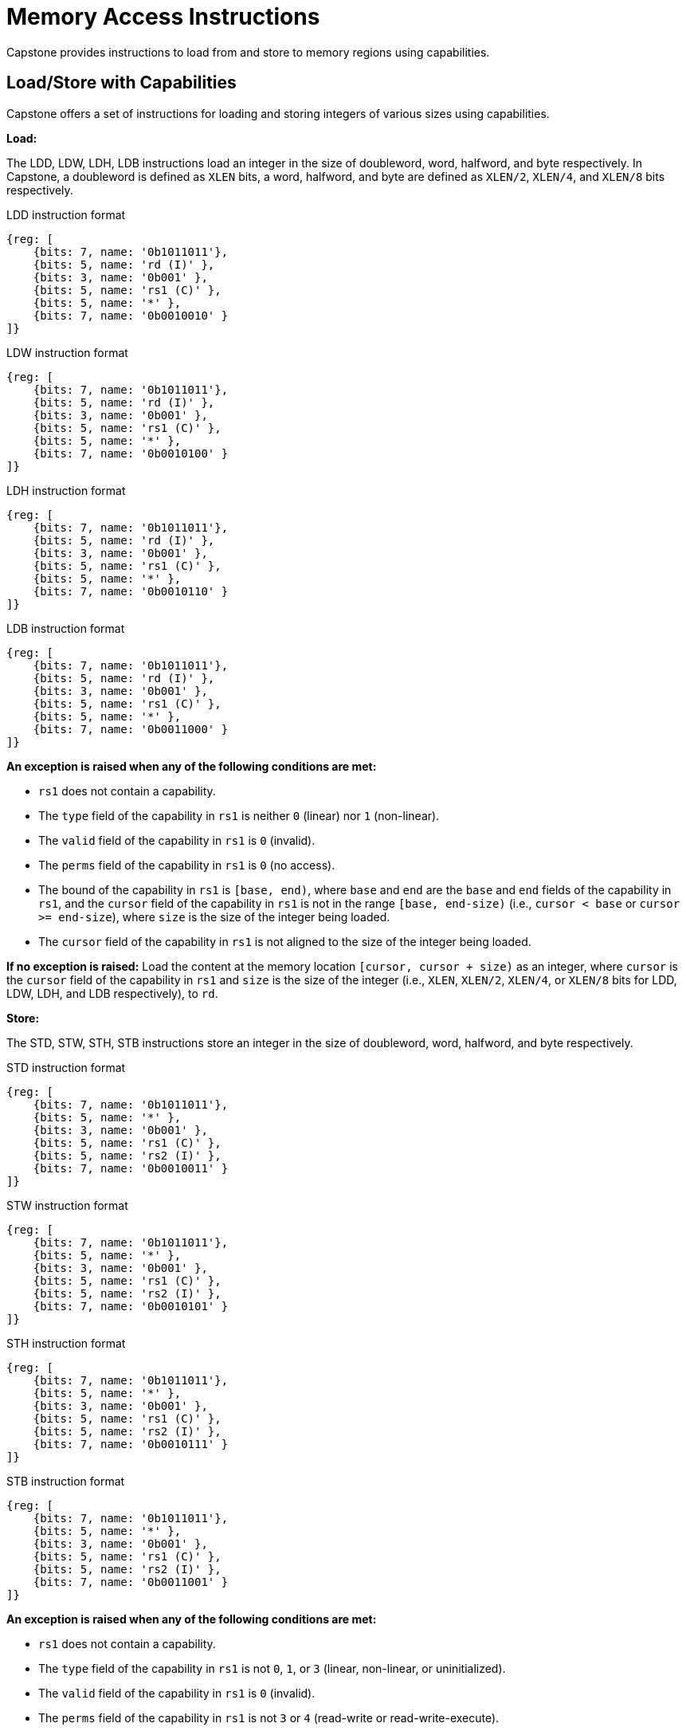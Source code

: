:reproducible:

= Memory Access Instructions

Capstone provides instructions to load from and store to memory regions using capabilities.

[#load-store-with-cap]
== Load/Store with Capabilities

Capstone offers a set of instructions for loading and storing integers of various sizes
using capabilities.

*Load:*

The LDD, LDW, LDH, LDB instructions load an integer in the size of doubleword, word, 
halfword, and byte respectively.
In Capstone, a doubleword is defined as `XLEN` bits, a word, halfword, and byte 
are defined as `XLEN/2`, `XLEN/4`, and `XLEN/8` bits respectively.

.LDD instruction format
[wavedrom,,svg]
....
{reg: [
    {bits: 7, name: '0b1011011'},
    {bits: 5, name: 'rd (I)' },
    {bits: 3, name: '0b001' },
    {bits: 5, name: 'rs1 (C)' },
    {bits: 5, name: '*' },
    {bits: 7, name: '0b0010010' }
]}
....

.LDW instruction format
[wavedrom,,svg]
....
{reg: [
    {bits: 7, name: '0b1011011'},
    {bits: 5, name: 'rd (I)' },
    {bits: 3, name: '0b001' },
    {bits: 5, name: 'rs1 (C)' },
    {bits: 5, name: '*' },
    {bits: 7, name: '0b0010100' }
]}
....

.LDH instruction format
[wavedrom,,svg]
....
{reg: [
    {bits: 7, name: '0b1011011'},
    {bits: 5, name: 'rd (I)' },
    {bits: 3, name: '0b001' },
    {bits: 5, name: 'rs1 (C)' },
    {bits: 5, name: '*' },
    {bits: 7, name: '0b0010110' }
]}
....

.LDB instruction format
[wavedrom,,svg]
....
{reg: [
    {bits: 7, name: '0b1011011'},
    {bits: 5, name: 'rd (I)' },
    {bits: 3, name: '0b001' },
    {bits: 5, name: 'rs1 (C)' },
    {bits: 5, name: '*' },
    {bits: 7, name: '0b0011000' }
]}
....

*An exception is raised when any of the following conditions are met:*

* `rs1` does not contain a capability.
* The `type` field of the capability in `rs1` is neither `0` (linear) nor `1` (non-linear).
* The `valid` field of the capability in `rs1` is `0` (invalid).
* The `perms` field of the capability in `rs1` is `0` (no access).
* The bound of the capability in `rs1` is `[base, end)`, where `base` and `end` are the `base`
and `end` fields of the capability in `rs1`, and the `cursor` field of the capability in `rs1` is
not in the range `[base, end-size)` (i.e., `cursor < base` or `cursor >= end-size`), where `size`
is the size of the integer being loaded.
* The `cursor` field of the capability in `rs1` is not aligned to the size of the integer being loaded.

*If no exception is raised:* Load the content at the memory location `[cursor, cursor + size)` as an integer,
where `cursor` is the `cursor` field of the capability in `rs1` and `size` is the size of the integer
(i.e., `XLEN`, `XLEN/2`, `XLEN/4`, or `XLEN/8` bits for LDD, LDW, LDH, and LDB respectively), to `rd`.

*Store:*

The STD, STW, STH, STB instructions store an integer in the size of doubleword, word, halfword, and byte respectively.

.STD instruction format
[wavedrom,,svg]
....
{reg: [
    {bits: 7, name: '0b1011011'},
    {bits: 5, name: '*' },
    {bits: 3, name: '0b001' },
    {bits: 5, name: 'rs1 (C)' },
    {bits: 5, name: 'rs2 (I)' },
    {bits: 7, name: '0b0010011' }
]}
....

.STW instruction format
[wavedrom,,svg]
....
{reg: [
    {bits: 7, name: '0b1011011'},
    {bits: 5, name: '*' },
    {bits: 3, name: '0b001' },
    {bits: 5, name: 'rs1 (C)' },
    {bits: 5, name: 'rs2 (I)' },
    {bits: 7, name: '0b0010101' }
]}
....

.STH instruction format
[wavedrom,,svg]
....
{reg: [
    {bits: 7, name: '0b1011011'},
    {bits: 5, name: '*' },
    {bits: 3, name: '0b001' },
    {bits: 5, name: 'rs1 (C)' },
    {bits: 5, name: 'rs2 (I)' },
    {bits: 7, name: '0b0010111' }
]}
....

.STB instruction format
[wavedrom,,svg]
....
{reg: [
    {bits: 7, name: '0b1011011'},
    {bits: 5, name: '*' },
    {bits: 3, name: '0b001' },
    {bits: 5, name: 'rs1 (C)' },
    {bits: 5, name: 'rs2 (I)' },
    {bits: 7, name: '0b0011001' }
]}
....

*An exception is raised when any of the following conditions are met:*

* `rs1` does not contain a capability.
* The `type` field of the capability in `rs1` is not `0`, `1`, or `3` (linear, non-linear, or uninitialized).
* The `valid` field of the capability in `rs1` is `0` (invalid).
* The `perms` field of the capability in `rs1` is not `3` or `4` (read-write or read-write-execute).
* The bound of the capability in `rs1` is `[base, end)`, where `base` and `end` are the `base`
and `end` fields of the capability in `rs1`, and the `cursor` field of the capability in `rs1` is
not in the range `[base, end-size)` (i.e., `cursor < base` or `cursor >= end-size`), where `size`
is the size of the integer being loaded.
* The `cursor` field of the capability in `rs1` is not aligned to the size of the scalar value being loaded.
* `rs2` does not contain an integer.

*If no exception is raised:* Store the integer in `rs2` to the memory location `[cursor, cursor + size)`,
where `cursor` is the `cursor` field of the capability in `rs1` and `size` is the size of the integer
(i.e., `XLEN`, `XLEN/2`, `XLEN/4`, or `XLEN/8` bits for STD, STW, STH, and STB respectively). The `cursor`
field of the capability in `rs1` is set to `cursor + size`. The data contained in the `CLEN`-bit aligned
memory location `[cbase, cend)`, which alias with memory location `[cursor, cursor + size)`
(i.e., `cbase = cursor & ~(CLEN - 1)` and `cend = cbase + CLEN`), will be interpreted as an integer type.

[#load-store-cap]
== Load/Store Capabilities

In Capstone, two specific instructions (i.e., LDC and LTC) are used to load and store capabilities.

*LDC:*

The LDC instruction loads a capability from memory.

.LDC instruction format
[wavedrom,,svg]
....
{reg: [
    {bits: 7, name: '0b1011011'},
    {bits: 5, name: 'rd (C)' },
    {bits: 3, name: '0b001' },
    {bits: 5, name: 'rs1 (C)' },
    {bits: 5, name: '*' },
    {bits: 7, name: '0b0010000' }
]}
....

*An exception is raised when any of the following conditions are met:*

* `rs1` does not contain a capability.
* The `type` field of the capability in `rs1` is neither `0` (linear) nor `1` (non-linear).
* The `valid` field of the capability in `rs1` is `0` (invalid).
* The `perms` field of the capability in `rs1` is `0` (no access).
* The bound of the capability in `rs1` is `[base, end)`, where `base` and `end` are the `base`
and `end` fields of the capability in `rs1`, and the `cursor` field of the capability in `rs1` is
not in the range `[base, end-CLEN)` (i.e., `cursor < base` or `cursor >= end-CLEN`).
* The `cursor` field of the capability in `rs1` is not aligned to `CLEN` bits.
* The data contained in the memory location `[cursor, cursor + CLEN)`, where `cursor` is the `cursor`
field of the capability in `rs1`, is not a capability.
* The capability being loaded is not a non-linear capability (i.e., `type != 1`), and the `perms` field of
the capability in `rs1` is not `3` or `4` (read-write or read-write-execute).

*If no exception is raised:* Load the capability at the memory location `[cursor, cursor + CLEN)`, where `cursor`
is the `cursor` field of the capability in `rs1`, into `rd`. If the capability being loaded is a linear capability,
the data contained in the memory location `[cursor, cursor + CLEN)` will be set to the content of `cnull`.

*STC:*

The STC instruction stores a capability to memory.

.STD instruction format
[wavedrom,,svg]
....
{reg: [
    {bits: 7, name: '0b1011011'},
    {bits: 5, name: '*' },
    {bits: 3, name: '0b001' },
    {bits: 5, name: 'rs1 (C)' },
    {bits: 5, name: 'rs2 (C)' },
    {bits: 7, name: '0b0010001' }
]}
....

*An exception is raised when any of the following conditions are met:*

* `rs1` does not contain a capability.
* The `type` field of the capability in `rs1` is not `0`, `1`, or `3` (linear, non-linear, or uninitialized).
* The `valid` field of the capability in `rs1` is `0` (invalid).
* The `perms` field of the capability in `rs1` is not `3` or `4` (read-write or read-write-execute).
* The bound of the capability in `rs1` is `[base, end)`, where `base` and `end` are the `base`
and `end` fields of the capability in `rs1`, and the `cursor` field of the capability in `rs1` is
not in the range `[base, end-CLEN)` (i.e., `cursor < base` or `cursor >= end-CLEN`).
* The `cursor` field of the capability in `rs1` is not aligned to `CLEN` bits.
* `rs2` does not contain a capability.

*If no exception is raised:* Store the capability in `rs2` to the memory location `[cursor, cursor + CLEN)`,
where `cursor` is the `cursor` field of the capability in `rs1`. The `cursor` field of the capability in `rs1`
is set to `cursor + CLEN`.
